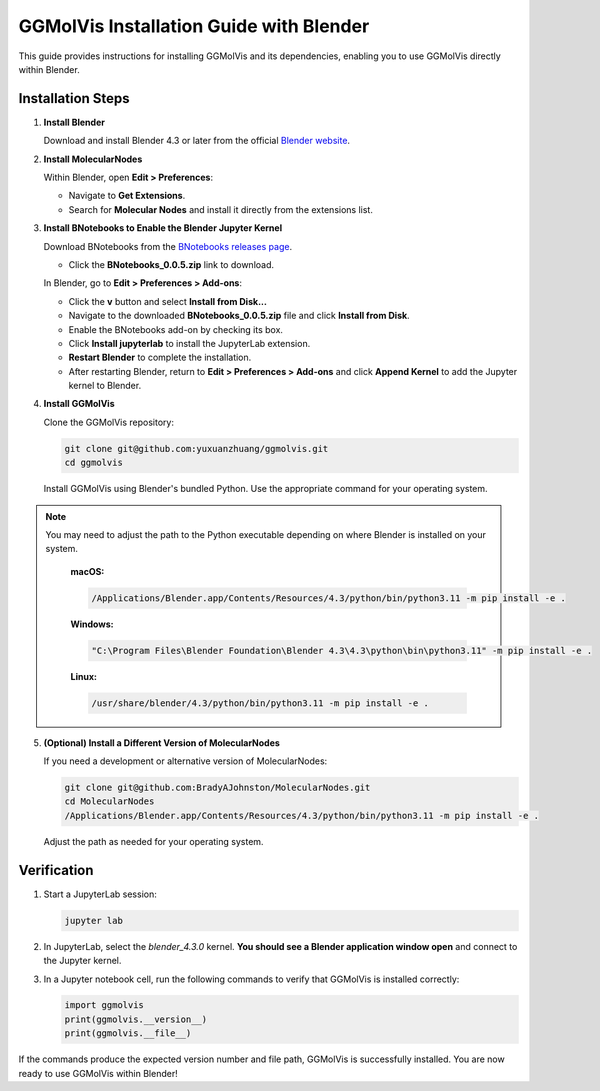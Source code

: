 ========================================
GGMolVis Installation Guide with Blender
========================================

This guide provides instructions for installing GGMolVis and its dependencies, enabling you to use GGMolVis directly within Blender.

Installation Steps
==================

1. **Install Blender**

   Download and install Blender 4.3 or later from the official 
   `Blender website <https://www.blender.org>`_.

2. **Install MolecularNodes**

   Within Blender, open **Edit > Preferences**:

   * Navigate to **Get Extensions**.
   * Search for **Molecular Nodes** and install it directly from the extensions list.

.. image:: _static/images/get_extensions.png
  :width: 800
  :alt: Get Molecular Nodes extension

3. **Install BNotebooks to Enable the Blender Jupyter Kernel**

   Download BNotebooks from the 
   `BNotebooks releases page <https://github.com/BradyAJohnston/NotebookConnector/releases/tag/v0.0.5>`_.

   * Click the **BNotebooks_0.0.5.zip** link to download.

   In Blender, go to **Edit > Preferences > Add-ons**:
   
   * Click the **v** button and select **Install from Disk...** 
   * Navigate to the downloaded **BNotebooks_0.0.5.zip** file and click **Install from Disk**.
   * Enable the BNotebooks add-on by checking its box.
   * Click **Install jupyterlab** to install the JupyterLab extension.
   * **Restart Blender** to complete the installation.
   * After restarting Blender, return to **Edit > Preferences > Add-ons** and click **Append Kernel** to add the Jupyter kernel to Blender.

.. image:: _static/images/bnotebook.png
  :width: 800
  :alt: Get BNotebooks extension

.. image:: _static/images/jup_kernel.png
  :width: 800
  :alt: Get Jupyter kernel

4. **Install GGMolVis**

   Clone the GGMolVis repository:

   .. code-block:: bash

      git clone git@github.com:yuxuanzhuang/ggmolvis.git
      cd ggmolvis

   Install GGMolVis using Blender's bundled Python. Use the appropriate command for your operating system.

.. note::
 You may need to adjust the path to the Python executable depending on where Blender is installed on your system.

   **macOS:**

   .. code-block:: bash

      /Applications/Blender.app/Contents/Resources/4.3/python/bin/python3.11 -m pip install -e .

   **Windows:**

   .. code-block:: bash

      "C:\Program Files\Blender Foundation\Blender 4.3\4.3\python\bin\python3.11" -m pip install -e .

   **Linux:**

   .. code-block:: bash

      /usr/share/blender/4.3/python/bin/python3.11 -m pip install -e .

5. **(Optional) Install a Different Version of MolecularNodes**

   If you need a development or alternative version of MolecularNodes:

   .. code-block:: bash

      git clone git@github.com:BradyAJohnston/MolecularNodes.git
      cd MolecularNodes
      /Applications/Blender.app/Contents/Resources/4.3/python/bin/python3.11 -m pip install -e .

   Adjust the path as needed for your operating system.

Verification
============

1. Start a JupyterLab session:

   .. code-block:: bash

      jupyter lab

2. In JupyterLab, select the `blender_4.3.0` kernel. **You should see a Blender application window open** and connect to the Jupyter kernel.

.. image:: https://i.imgur.com/w77dUt0.png
    :width: 800

3. In a Jupyter notebook cell, run the following commands to verify that GGMolVis is installed correctly:

   .. code-block:: python

      import ggmolvis
      print(ggmolvis.__version__)
      print(ggmolvis.__file__)

If the commands produce the expected version number and file path, GGMolVis is successfully installed. You are now ready to use GGMolVis within Blender!
